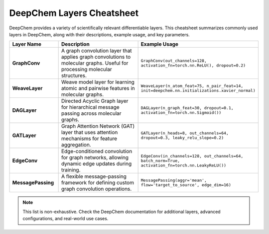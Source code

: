=========================
DeepChem Layers Cheatsheet
=========================

DeepChem provides a variety of scientifically relevant differentiable layers.
This cheatsheet summarizes commonly used layers in DeepChem, along with their descriptions, example usage, and key parameters.

.. list-table::
   :header-rows: 1
   :widths: 20 40 40

   * - Layer Name
     - Description
     - Example Usage
   * - **GraphConv**
     - A graph convolution layer that applies graph convolutions to molecular graphs. Useful for processing molecular structures.
     - ``GraphConv(out_channels=128, activation_fn=torch.nn.ReLU(), dropout=0.2)``
   * - **WeaveLayer**
     - Weave model layer for learning atomic and pairwise features in molecular graphs.
     - ``WeaveLayer(n_atom_feat=75, n_pair_feat=14, init=deepchem.nn.initializations.xavier_normal)``
   * - **DAGLayer**
     - Directed Acyclic Graph layer for hierarchical message passing across molecular graphs.
     - ``DAGLayer(n_graph_feat=30, dropout=0.1, activation_fn=torch.nn.Sigmoid())``
   * - **GATLayer**
     - Graph Attention Network (GAT) layer that uses attention mechanisms for feature aggregation.
     - ``GATLayer(n_heads=8, out_channels=64, dropout=0.3, leaky_relu_slope=0.2)``
   * - **EdgeConv**
     - Edge-conditioned convolution for graph networks, allowing dynamic edge updates during training.
     - ``EdgeConv(in_channels=128, out_channels=64, batch_norm=True, activation_fn=torch.nn.LeakyReLU())``
   * - **MessagePassing**
     - A flexible message-passing framework for defining custom graph convolution operations.
     - ``MessagePassing(aggr='mean', flow='target_to_source', edge_dim=16)``

.. note::
   This list is non-exhaustive. Check the DeepChem documentation for additional layers, advanced configurations, and real-world use cases.

